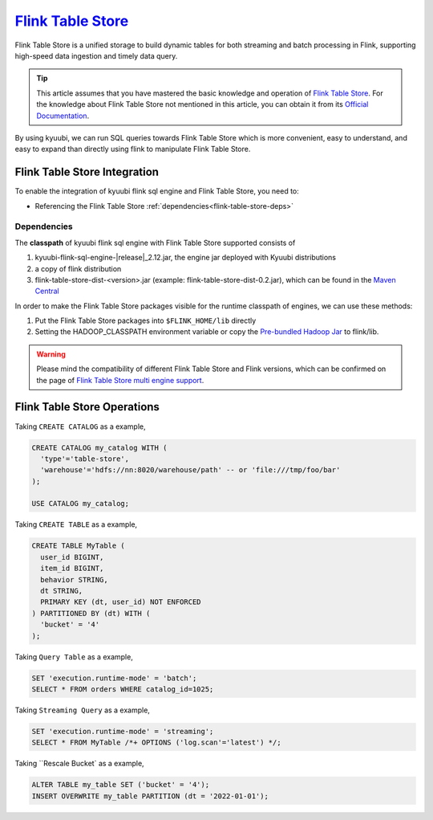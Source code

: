 .. Licensed to the Apache Software Foundation (ASF) under one or more
   contributor license agreements.  See the NOTICE file distributed with
   this work for additional information regarding copyright ownership.
   The ASF licenses this file to You under the Apache License, Version 2.0
   (the "License"); you may not use this file except in compliance with
   the License.  You may obtain a copy of the License at

..    http://www.apache.org/licenses/LICENSE-2.0

.. Unless required by applicable law or agreed to in writing, software
   distributed under the License is distributed on an "AS IS" BASIS,
   WITHOUT WARRANTIES OR CONDITIONS OF ANY KIND, either express or implied.
   See the License for the specific language governing permissions and
   limitations under the License.

`Flink Table Store`_
==========

Flink Table Store is a unified storage to build dynamic tables for both streaming and batch processing in Flink,
supporting high-speed data ingestion and timely data query.

.. tip::
   This article assumes that you have mastered the basic knowledge and operation of `Flink Table Store`_.
   For the knowledge about Flink Table Store not mentioned in this article,
   you can obtain it from its `Official Documentation`_.

By using kyuubi, we can run SQL queries towards Flink Table Store which is more
convenient, easy to understand, and easy to expand than directly using
flink to manipulate Flink Table Store.

Flink Table Store Integration
-------------------

To enable the integration of kyuubi flink sql engine and Flink Table Store, you need to:

- Referencing the Flink Table Store :ref:`dependencies<flink-table-store-deps>`

.. _flink-table-store-deps:

Dependencies
************

The **classpath** of kyuubi flink sql engine with Flink Table Store supported consists of

1. kyuubi-flink-sql-engine-\ |release|\ _2.12.jar, the engine jar deployed with Kyuubi distributions
2. a copy of flink distribution
3. flink-table-store-dist-<version>.jar (example: flink-table-store-dist-0.2.jar), which can be found in the `Maven Central`_

In order to make the Flink Table Store packages visible for the runtime classpath of engines, we can use these methods:

1. Put the Flink Table Store packages into ``$FLINK_HOME/lib`` directly
2. Setting the HADOOP_CLASSPATH environment variable or copy the `Pre-bundled Hadoop Jar`_ to flink/lib.

.. warning::
   Please mind the compatibility of different Flink Table Store and Flink versions, which can be confirmed on the page of `Flink Table Store multi engine support`_.

Flink Table Store Operations
------------------

Taking ``CREATE CATALOG`` as a example,

.. code-block:: sql

   CREATE CATALOG my_catalog WITH (
     'type'='table-store',
     'warehouse'='hdfs://nn:8020/warehouse/path' -- or 'file:///tmp/foo/bar'
   );

   USE CATALOG my_catalog;

Taking ``CREATE TABLE`` as a example,

.. code-block:: sql

   CREATE TABLE MyTable (
     user_id BIGINT,
     item_id BIGINT,
     behavior STRING,
     dt STRING,
     PRIMARY KEY (dt, user_id) NOT ENFORCED
   ) PARTITIONED BY (dt) WITH (
     'bucket' = '4'
   );

Taking ``Query Table`` as a example,

.. code-block:: sql

   SET 'execution.runtime-mode' = 'batch';
   SELECT * FROM orders WHERE catalog_id=1025;

Taking ``Streaming Query`` as a example,

.. code-block:: sql

   SET 'execution.runtime-mode' = 'streaming';
   SELECT * FROM MyTable /*+ OPTIONS ('log.scan'='latest') */;

Taking ``Rescale Bucket` as a example,

.. code-block:: sql

   ALTER TABLE my_table SET ('bucket' = '4');
   INSERT OVERWRITE my_table PARTITION (dt = '2022-01-01');


.. _Flink Table Store: https://nightlies.apache.org/flink/flink-table-store-docs-stable/
.. _Official Documentation: https://nightlies.apache.org/flink/flink-table-store-docs-stable/
.. _Maven Central: https://mvnrepository.com/artifact/org.apache.flink/flink-table-store-dist
.. _Pre-bundled Hadoop Jar: https://flink.apache.org/downloads.html
.. _Flink Table Store multi engine support: https://nightlies.apache.org/flink/flink-table-store-docs-stable/docs/engines/overview/
